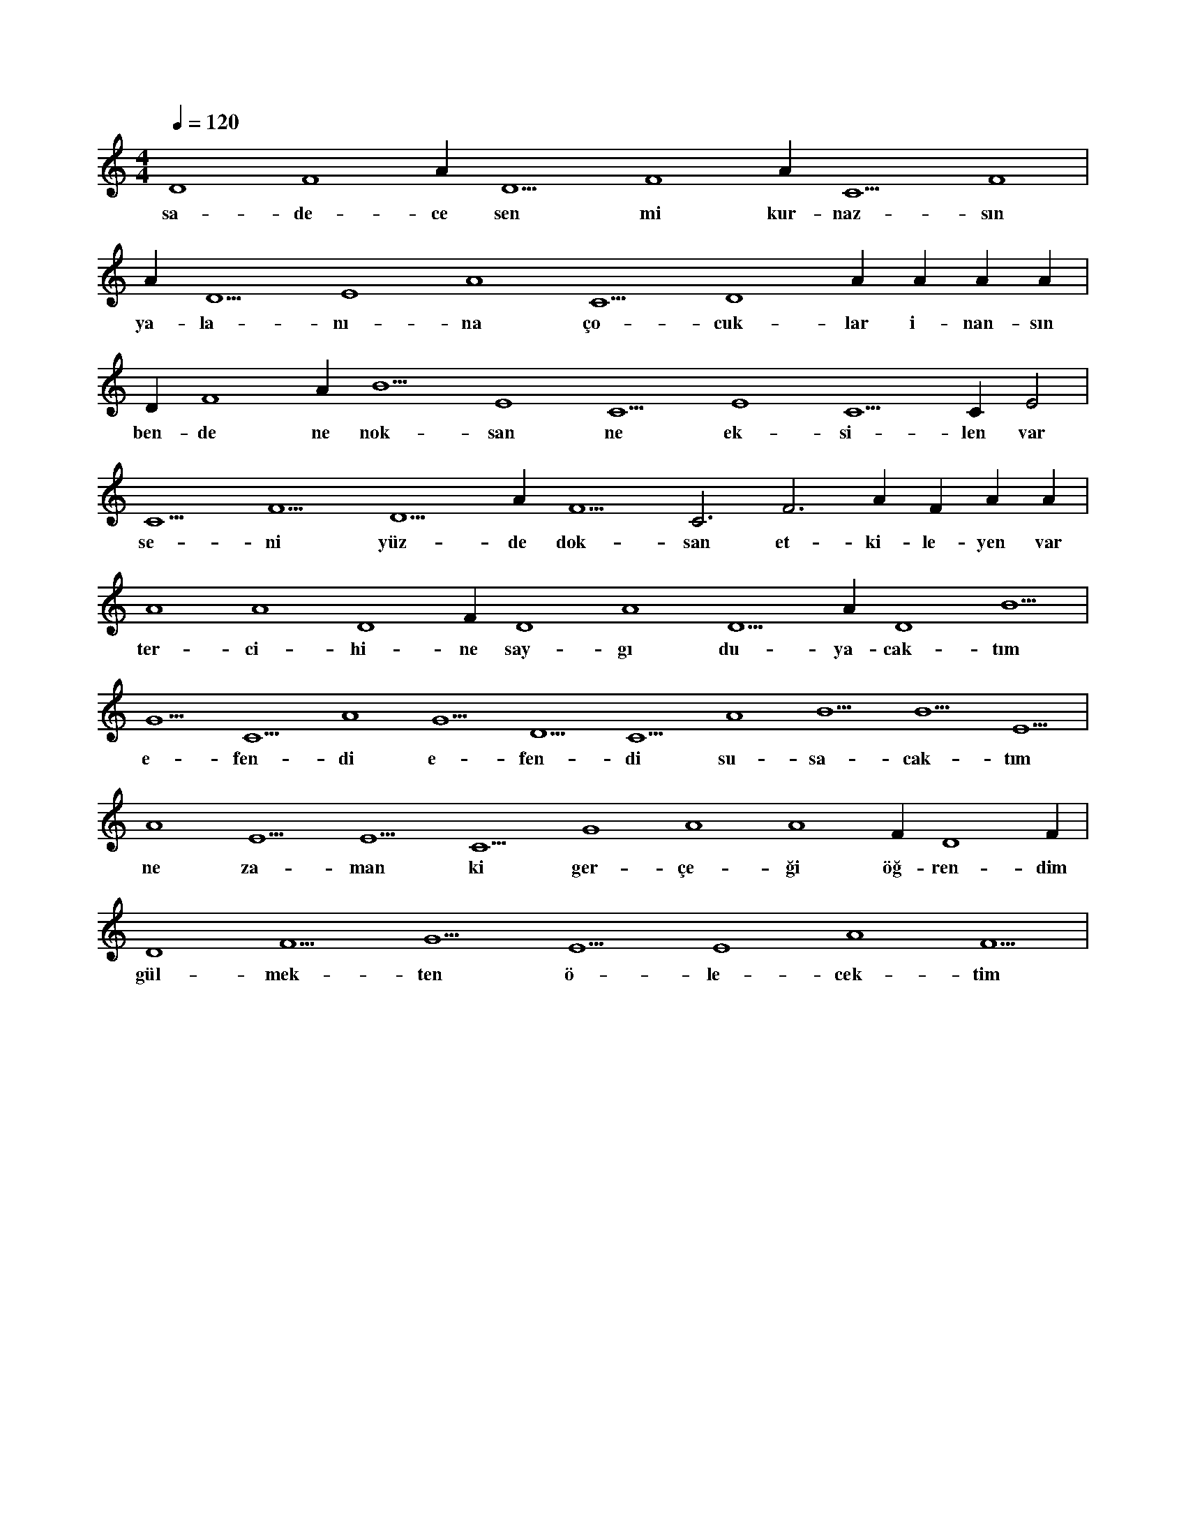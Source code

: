 X:0
M:4/4
L:1/4
Q:120
K:C
V:1
D4 F4 A#4 D5 F4 A#4 C5 F4 |
w:sa-de-ce sen mi kur-naz-sın 
A#4 D5 E4 A4 C5 D4 A#3 A#3 A#3 A#3 |
w:ya-la-nı-na ço-cuk-lar i-nan-sın 
D#4 F4 A#5 B5 E4 C5 E4 C5 C#6 E2 |
w:ben-de ne nok-san ne ek-si-len var 
C5 F5 D5 A#5 F5 C3 F3 A#3 F#4 A#4 A#4 |
w:se-ni yüz-de dok-san et-ki-le-yen var 
A4 A4 D4 F#4 D4 A4 D5 A#4 D4 B5 |
w:ter-ci-hi-ne say-gı du-ya-cak-tım 
G5 C5 A4 G5 D5 C5 A4 B5 B5 E5 |
w:e-fen-di e-fen-di su-sa-cak-tım 
A4 E5 E5 C5 G4 A4 A4 F#4 D4 F#4 |
w:ne za-man ki ger-çe-ği öğ-ren-dim 
D4 F5 G5 E5 E4 A4 F5 |
w:gül-mek-ten ö-le-cek-tim 

